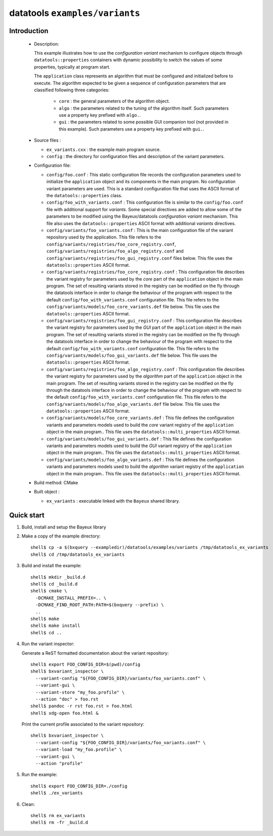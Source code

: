 =================================
datatools ``examples/variants``
=================================

Introduction
============

 * Description:

   This  example illustrates  how to  use the  *configuration variant*
   mechanism  to configure  objects through  ``datatools::properties``
   containers with  dynamic possibility to  switch the values  of some
   properties, typically at program start.

   The  ``application`` class  represents  an algorithm  that must  be
   configured  and  initialized  before   to  execute.  The  algorithm
   expected to  be given a  sequence of configuration  parameters that
   are classified following three categories:

    * ``core`` : the general parameters of the algorithm object.
    * ``algo`` : the parameters related to the tuning of the algorithm
      itself.   Such  parameters  use  a property  key  prefixed  with
      ``algo.``.
    * ``gui`` : the parameters related  to some possible GUI companion
      tool  (not provided  in this  example).  Such  parameters use  a
      property key prefixed with ``gui.``.

 * Source files :

   * ``ex_variants.cxx`` : the example main program source.
   * ``config``   :  the   directory  for   configuration  files   and
     description of the variant parameters.

 * Configuration file:

   * ``config/foo.conf`` : This static  configuration file records the
     configuration parameters  used to initialize  the ``application``
     object and its components in  the main program.  No configuration
     variant  parameters are  used. This  is a  standard configuration
     file that uses the  ASCII format of the ``datatools::properties``
     class.
   * ``config/foo_with_variants.conf``  : This  configuration file  is
     similar to  the ``config/foo.conf`` file with  additional support
     for *variants*.  Some special directives  are added to allow some
     of  the  parameters to  be  modified  using the  Bayeux/datatools
     *configuration  variant*  mechanism.   This file  also  uses  the
     ``datatools::properties`` ASCII format with additional *variants*
     directives.
   * ``config/variants/foo_variants.conf``   :   This  is   the   main
     configuration  file  of  the   variant  repository  used  by  the
     application.        This      file       refers      to       the
     ``config/variants/registries/foo_core_registry.conf``,
     ``config/variants/registries/foo_algo_registry.conf``         and
     ``config/variants/registries/foo_gui_registry.conf`` files below.
     This file uses the ``datatools::properties`` ASCII format.
   * ``config/variants/registries/foo_core_registry.conf``    :   This
     configuration file describes the  variant registry for parameters
     used by the *core* part of the ``application`` object in the main
     program.  The  set of resulting  variants stored in  the registry
     can be  modified on  the fly through  the datatools  interface in
     order to change the behaviour of  the program with respect to the
     default  ``config/foo_with_variants.conf``   configuration  file.
     This            file           refers            to           the
     ``config/variants/models/foo_core_variants.def``    file   below.
     This file uses the ``datatools::properties`` ASCII format.
   * ``config/variants/registries/foo_gui_registry.conf``    :    This
     configuration file describes the  variant registry for parameters
     used by the *GUI* part of  the ``application`` object in the main
     program.  The  set of resulting  variants stored in  the registry
     can be  modified on  the fly through  the datatools  interface in
     order to change the behaviour of  the program with respect to the
     default  ``config/foo_with_variants.conf``   configuration  file.
     This            file           refers            to           the
     ``config/variants/models/foo_gui_variants.def`` file below.  This
     file uses the ``datatools::properties`` ASCII format.
   * ``config/variants/registries/foo_algo_registry.conf``    :   This
     configuration file describes the  variant registry for parameters
     used by the *algorithm* part of the ``application`` object in the
     main  program.   The set  of  resulting  variants stored  in  the
     registry  can  be  modified  on the  fly  through  the  datatools
     interface in  order to change  the behaviour of the  program with
     respect   to    the   default   ``config/foo_with_variants.conf``
     configuration     file.     This     file    refers     to    the
     ``config/variants/models/foo_algo_variants.def``    file   below.
     This file uses the ``datatools::properties`` ASCII format.
   * ``config/variants/models/foo_core_variants.def``   :  This   file
     defines the configuration variants  and parameters models used to
     build the  *core* variant registry of  the ``application`` object
     in    the     main    program..      This    file     uses    the
     ``datatools::multi_properties`` ASCII format.
   * ``config/variants/models/foo_gui_variants.def``   :   This   file
     defines the configuration variants  and parameters models used to
     build the *GUI* variant registry of the ``application`` object in
     the      main     program..       This     file      uses     the
     ``datatools::multi_properties`` ASCII format.
   * ``config/variants/models/foo_algo_variants.def``   :  This   file
     defines the configuration variants  and parameters models used to
     build  the *algorithm*  variant registry  of the  ``application``
     object   in   the   main    program..    This   file   uses   the
     ``datatools::multi_properties`` ASCII format.


 * Build method: CMake
 * Built object :

   * ``ex_variants`` : executable linked with the ``Bayeux`` shared library.

Quick start
===========

1. Build, install and setup the Bayeux library
2. Make a copy of the example directory::

      shell$ cp -a $(bxquery --exampledir)/datatools/examples/variants /tmp/datatools_ex_variants
      shell$ cd /tmp/datatools_ex_variants

3. Build and install the example::

      shell$ mkdir _build.d
      shell$ cd _build.d
      shell$ cmake \
        -DCMAKE_INSTALL_PREFIX=.. \
        -DCMAKE_FIND_ROOT_PATH:PATH=$(bxquery --prefix) \
        ..
      shell$ make
      shell$ make install
      shell$ cd ..

4. Run the variant inspector:

   Generate a ReST formatted documentation about the variant repository: ::

      shell$ export FOO_CONFIG_DIR=$(pwd)/config
      shell$ bxvariant_inspector \
	--variant-config "${FOO_CONFIG_DIR}/variants/foo_variants.conf" \
	--variant-gui \
	--variant-store "my_foo.profile" \
	--action "doc" > foo.rst
      shell$ pandoc -r rst foo.rst > foo.html
      shell$ xdg-open foo.html &

   Print the current profile associated to the variant repository: ::

      shell$ bxvariant_inspector \
	--variant-config "${FOO_CONFIG_DIR}/variants/foo_variants.conf" \
	--variant-load "my_foo.profile" \
	--variant-gui \
	--action "profile"

5. Run the example::

      shell$ export FOO_CONFIG_DIR=./config
      shell$ ./ex_variants

6. Clean::

      shell$ rm ex_variants
      shell$ rm -fr _build.d
